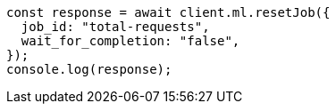 // This file is autogenerated, DO NOT EDIT
// Use `node scripts/generate-docs-examples.js` to generate the docs examples

[source, js]
----
const response = await client.ml.resetJob({
  job_id: "total-requests",
  wait_for_completion: "false",
});
console.log(response);
----
